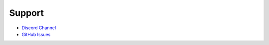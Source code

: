 Support
=======

- `Discord Channel <https://discord.com/channels/729741769192767510/1014999314835181650>`_
- `GitHub Issues <https://github.com/EleutherAI/minetest/issues>`_